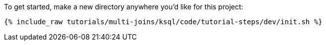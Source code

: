 To get started, make a new directory anywhere you'd like for this project:

+++++
<pre class="snippet"><code class="shell">{% include_raw tutorials/multi-joins/ksql/code/tutorial-steps/dev/init.sh %}</code></pre>
+++++
